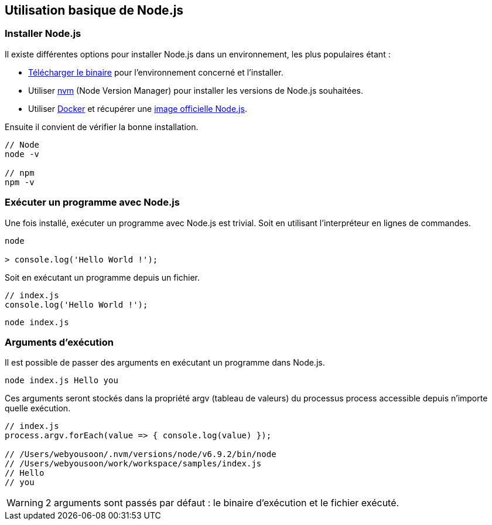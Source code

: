 == Utilisation basique de Node.js

<<<

=== Installer Node.js

Il existe différentes options pour installer Node.js dans un environnement, les plus populaires étant :

- https://nodejs.org/en/download/[Télécharger le binaire] pour l'environnement concerné et l'installer.

- Utiliser https://github.com/creationix/nvm[nvm] (Node Version Manager) pour installer les versions de Node.js souhaitées.

- Utiliser https://www.docker.com/[Docker] et récupérer une https://hub.docker.com/_/node/[image officielle Node.js].

Ensuite il convient de vérifier la bonne installation.

```shell

// Node
node -v

// npm
npm -v

```

<<<

=== Exécuter un programme avec Node.js

Une fois installé, exécuter un programme avec Node.js est trivial. Soit en utilisant l'interpréteur en lignes de commandes.

```shell

node

> console.log('Hello World !');

```

Soit en exécutant un programme depuis un fichier.

```js

// index.js
console.log('Hello World !');

```

```shell

node index.js

```

=== Arguments d'exécution

Il est possible de passer des arguments en exécutant un programme dans Node.js.

```shell

node index.js Hello you

```

Ces arguments seront stockés dans la propriété +argv+ (tableau de valeurs) du processus +process+ accessible depuis n'importe quelle exécution.

```js

// index.js
process.argv.forEach(value => { console.log(value) });

// /Users/webyousoon/.nvm/versions/node/v6.9.2/bin/node
// /Users/webyousoon/work/workspace/samples/index.js
// Hello
// you

```

WARNING: 2 arguments sont passés par défaut : le binaire d'exécution et le fichier exécuté.
